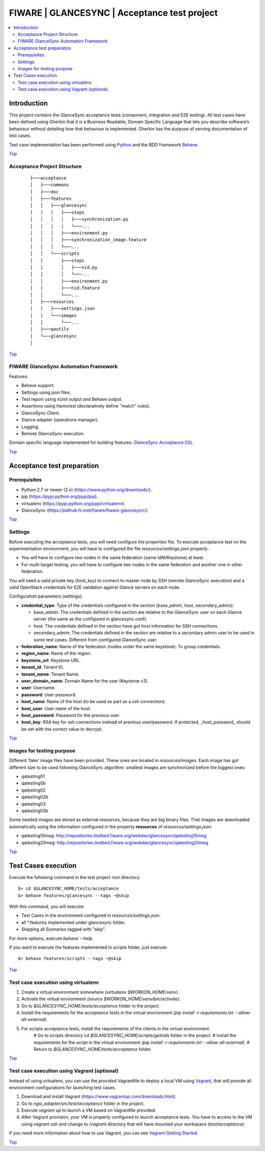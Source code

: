 .. _Top:

FIWARE | GLANCESYNC | Acceptance test project
*********************************************

.. contents:: :local:

Introduction
============

This project contains the GlanceSync acceptance tests (component, integration and E2E testing).
All test cases have been defined using Gherkin that it is a Business Readable, Domain Specific Language that lets you
describe software’s behaviour without detailing how that behaviour is implemented.
Gherkin has the purpose of serving documentation of test cases.


Test case implementation has been performed using `Python <http://www.python.org/>`_ and the BDD framework
`Behave <http://pythonhosted.org/behave/>`_.

Top_


Acceptance Project Structure
----------------------------
 :: 
 
    ├───acceptance
    │   ├───commons
    │   ├───doc
    │   ├───features
    │   │   ├───glancesync
    │   │   │   ├───steps
    │   │   │   │   ├───synchronization.py
    │   │   │   │   └───...
    │   │   │   ├───environment.py
    │   │   │   ├───synchronization_image.feature
    │   │   │   └───...
    │   │   └───scripts
    │   │       ├───steps
    │   │       │   ├───nid.py
    │   │       │   └───...
    │   │       ├───environment.py
    │   │       ├───nid.feature
    │   │       └───...
    │   ├───resources
    │   │   ├───settings.json
    │   │   └───images
    │   │       └───...
    │   ├───qautils
    │   └───glancesync
    │

Top_


FIWARE GlanceSync Automation Framework
--------------------------------------

Features:

- Behave support.
- Settings using json files.
- Test report using xUnit output and Behave output.
- Assertions using Hamcrest (declaratively define "match" rules).
- GlanceSync Client.
- Glance adapter (operations manager).
- Logging.
- Remote GlanceSync execution.

Domain specific language implemented for building features: `GlanceSync Acceptance DSL <doc/dsl.rst>`_

Top_


Acceptance test preparation
===========================

Prerequisites
-------------

- Python 2.7 or newer (2.x) (https://www.python.org/downloads/).
- pip (https://pypi.python.org/pypi/pip).
- virtualenv (https://pypi.python.org/pypi/virtualenv).
- GlanceSync (https://pdihub.hi.inet/fiware/fiware-glancesync/).

Top_


Settings
--------

Before executing the acceptance tests, you will need configure the properties file. To execute acceptance test on the
experimentation environment, you will have to configured the file `resources/settings.json` properly:

- You will have to configure two nodes in the same federation (same IdM/Keystone) at least.
- For multi-target testing, you will have to configure two nodes in the same federation and another one in other federation.

You will need a valid private key (*host_key*) to connect to master node by SSH (remote GlanceSync execution)
and a valid OpenStack credentials for E2E validation against Glance servers on each node.


Configuration parameters (settings):

- **credential_type**: Type of the credentials configured in the section (base_admin, host, secondary_admin):

  - base_admin: The credentials defined in the section are relative to the GlanceSync user on each Glance server (the same as the configured in glancesync.conf).
  - host: The credentials defined in the section have got host information for SSH connections.
  - secondary_admin: The credentials defined in the section are relative to a secondary admin user to be used in some test cases. Different from configured GlanceSync user.

- **federation_name**: Name of the federation (nodes under the same keystone). To group credentials.
- **region_name**: Name of the region.
- **keystone_url**: Keystone URL.
- **tenant_id**: Tenant ID.
- **tenant_name**: Tenant Name.
- **user_domain_name**: Domain Name for the user (Keystone v3).
- **user**: Username.
- **password**: User password.
- **host_name**: Name of the host (to be used as part as a ssh connection).
- **host_user**: User name of the host.
- **host_password**: Password for the previous user.
- **host_key**: RSA key for ssh connections instead of previous user/password. If protected, _host_password_ should be set with the correct value to decrypt.

Top_

Images for testing purpose
--------------------------

Different 'fake' image files have been provided. These ones are located in `resources/images`.
Each image has got different size to be used following GlanceSync algorithm: smallest images are synchronized
before the biggest ones:

- qatesting01
- qatesting0b
- qatesting02
- qatesting02b
- qatesting03
- qatesting03b

Some needed images are stored as external resources, because they are big binary files.
That images are downloaded automatically using the information configured in the
property **resources** of `resources/settings.json`:

- qatesting10meg: http://repositories.testbed.fiware.org/webdav/glancesync/qatesting10meg
- qatesting20meg: http://repositories.testbed.fiware.org/webdav/glancesync/qatesting20meg

Top_


Test Cases execution
====================

Execute the following command in the test project root directory:

::

  $> cd $GLANCESYNC_HOME/tests/acceptance
  $> behave features/glancesync --tags ~@skip

With this command, you will execute:

- Test Cases in the environment configured in `resources/settings.json`.
- all *.features implemented under glancesync folder.
- Skipping all Scenarios tagged with "skip".

For more options, execute *behave --help*.

If you want to execute the features implemented in scripts folder, just execute:
::

  $> behave features/scripts --tags ~@skip

Top_

Test case execution using virtualenv
------------------------------------
1. Create a virtual environment somewhere *(virtualenv $WORKON_HOME/venv)*.
#. Activate the virtual environment *(source $WORKON_HOME/venv/bin/activate)*.
#. Go to *$GLANCESYNC_HOME/tests/acceptance* folder in the project.
#. Install the requirements for the acceptance tests in the virtual environment *(pip install -r requirements.txt --allow-all-external)*.
#. For scripts acceptance tests, install the requirements of the clients in the virtual environment.
    # Go to scripts directory cd *$GLANCESYNC_HOME/scripts/getnids* folder in the project.
    # Install the requirements for the script in the virtual environment *(pip install -r requirements.txt --allow-all-external)*.
    # Return to *$GLANCESYNC_HOME/tests/acceptance* folder.

Top_

Test case execution using Vagrant (optional)
--------------------------------------------
Instead of using virtualenv, you can use the provided Vagrantfile to deploy a local VM using `Vagrant <https://www.vagrantup.com/>`_,
that will provide all environment configurations for launching test cases.

1. Download and install Vagrant (https://www.vagrantup.com/downloads.html).
#. Go to *ngsi_adapter/src/test/acceptance* folder in the project.
#. Execute *vagrant up* to launch a VM based on Vagrantfile provided.
#. After Vagrant provision, your VM is properly configured to launch acceptance tests. You have to access to the VM using *vagrant ssh* and change to */vagrant* directory that will have mounted your workspace *(test/acceptance)*.

If you need more information about how to use Vagrant, you can see
`Vagrant Getting Started <https://docs.vagrantup.com/v2/getting-started/index.html>`_.

Top_
